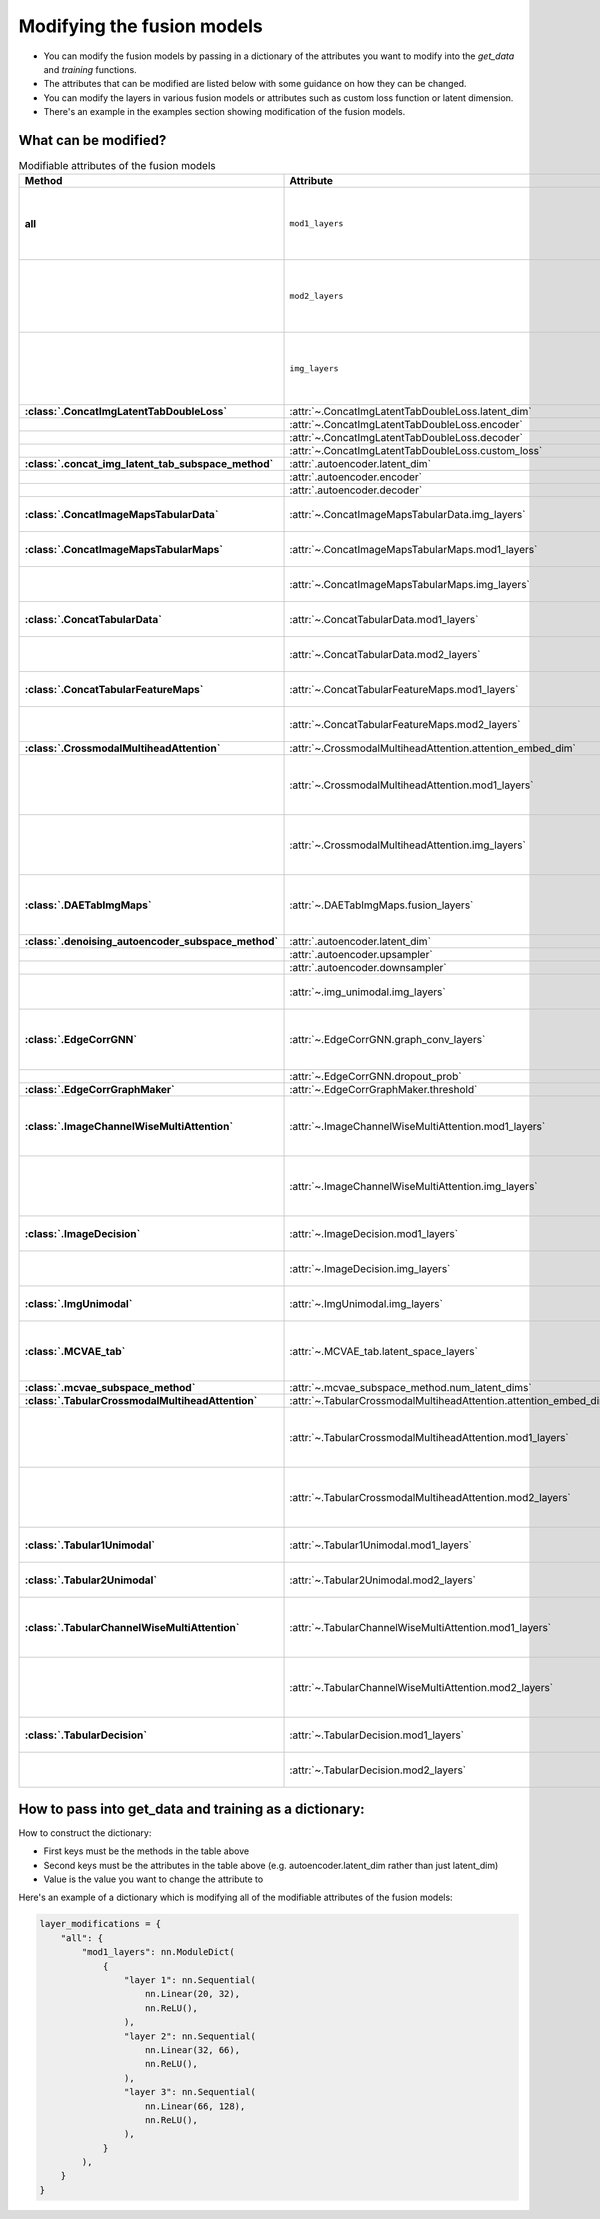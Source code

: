 Modifying the fusion models
===========================

- You can modify the fusion models by passing in a dictionary of the attributes you want to modify into the `get_data` and `training` functions.
- The attributes that can be modified are listed below with some guidance on how they can be changed.
- You can modify the layers in various fusion models or attributes such as custom loss function or latent dimension.
- There's an example in the examples section showing modification of the fusion models.

What can be modified?
----------------------

.. list-table:: Modifiable attributes of the fusion models
  :widths: 20 20 60
  :header-rows: 1
  :stub-columns: 1

  * - Method
    - Attribute
    - Guidance
  * - all
    - ``mod1_layers``
    - 
      * ``nn.ModuleDict``
      * Changes ``mod1_layers`` for all fusion models that have that attribute.
      * Modification overridden if ``mod1_layers`` is modified for a specific model.
  * - 
    - ``mod2_layers``
    - 
      *  ``nn.ModuleDict``
      * Changes ``mod2_layers`` for all fusion models that have that attribute.
      * Modification overridden if ``mod2_layers`` is modified for a specific model.
  * -
    - ``img_layers``
    - 
      * ``nn.ModuleDict``
      * Changes ``img_layers`` for all fusion models that have that attribute.
      * Modification overridden if ``img_layers`` is modified for a specific model.
  * - :class:`.ConcatImgLatentTabDoubleLoss`
    - :attr:`~.ConcatImgLatentTabDoubleLoss.latent_dim`
    - int
  * -
    - :attr:`~.ConcatImgLatentTabDoubleLoss.encoder`
    - ``nn.Sequential``
  * -
    - :attr:`~.ConcatImgLatentTabDoubleLoss.decoder`
    - ``nn.Sequential``
  * -
    - :attr:`~.ConcatImgLatentTabDoubleLoss.custom_loss`
    - Loss function e.g. ``nn.MSELoss``
  * - :class:`.concat_img_latent_tab_subspace_method`
    - :attr:`.autoencoder.latent_dim`
    - int
  * -
    - :attr:`.autoencoder.encoder`
    - ``nn.Sequential``
  * -
    - :attr:`.autoencoder.decoder`
    - ``nn.Sequential``
  * - :class:`.ConcatImageMapsTabularData`
    - :attr:`~.ConcatImageMapsTabularData.img_layers`
    - 
      * ``nn.Sequential``
      * Overrides modification of ``img_layers`` made to "all"
  * - :class:`.ConcatImageMapsTabularMaps`
    - :attr:`~.ConcatImageMapsTabularMaps.mod1_layers`
    - 
      * ``nn.Sequential``
      * Overrides modification of ``mod1_layers`` made to "all"
  * -
    - :attr:`~.ConcatImageMapsTabularMaps.img_layers`
    - 
      * ``nn.Sequential``
      * Overrides modification of ``img_layers`` made to "all"
  * - :class:`.ConcatTabularData`
    - :attr:`~.ConcatTabularData.mod1_layers`
    - 
      * ``nn.Sequential``
      * Overrides modification of ``mod1_layers`` made to "all"
  * -
    - :attr:`~.ConcatTabularData.mod2_layers`
    -  
      * ``nn.Sequential``
      * Overrides modification of ``mod2_layers`` made to "all"
  * - :class:`.ConcatTabularFeatureMaps`
    - :attr:`~.ConcatTabularFeatureMaps.mod1_layers`
    - 
      * ``nn.Sequential``
      * Overrides modification of ``mod1_layers`` made to "all"
  * -
    - :attr:`~.ConcatTabularFeatureMaps.mod2_layers`
    - 
      * ``nn.Sequential``
      * Overrides modification of ``mod2_layers`` made to "all"
  * - :class:`.CrossmodalMultiheadAttention`
    - :attr:`~.CrossmodalMultiheadAttention.attention_embed_dim`
    - int
  * -
    - :attr:`~.CrossmodalMultiheadAttention.mod1_layers`
    - 
      *  ``nn.Sequential``
      * Overrides modification of ``mod1_layers`` made to "all"
      * The total number of layers in ``mod1_layers`` must be equal to total number of layers in ``img_layers``.
  * -
    - :attr:`~.CrossmodalMultiheadAttention.img_layers`
    - 
      * ``nn.Sequential``
      * Overrides modification of ``img_layers`` made to "all"
      * The total number of layers in ``mod1_layers`` must be equal to total number of layers in ``img_layers``.
  * - :class:`.DAETabImgMaps`
    - :attr:`~.DAETabImgMaps.fusion_layers`
    - 
      * ``nn.Sequential``
      * The first layer's input features should be the number of tabular features, but if not then this is corrected in :meth:`~DAETabImgMaps.calc_fused_layers`
  * - :class:`.denoising_autoencoder_subspace_method`
    - :attr:`.autoencoder.latent_dim`
    - int
  * -
    - :attr:`.autoencoder.upsampler`
    - ``nn.Sequential``
  * -
    - :attr:`.autoencoder.downsampler`
    - ``nn.Sequential``
  * -
    - :attr:`~.img_unimodal.img_layers`
    - 
      * ``nn.Sequential``
      * Overrides modification of ``img_layers`` made to "all"
  * - :class:`.EdgeCorrGNN`
    - :attr:`~.EdgeCorrGNN.graph_conv_layers`
    -  
      * ``nn.Sequential`` of ``torch_geometric.nn.GCNConv`` Layers.
      * The first layer's input features should be the number of the second tabular modality's features, but if not then this is corrected.
  * -
    - :attr:`~.EdgeCorrGNN.dropout_prob`
    - Float between (not including) 0 and 1.
  * - :class:`.EdgeCorrGraphMaker`
    - :attr:`~.EdgeCorrGraphMaker.threshold`
    - Float between (not including) 0 and 1.
  * - :class:`.ImageChannelWiseMultiAttention`
    - :attr:`~.ImageChannelWiseMultiAttention.mod1_layers`
    - 
      *  ``nn.ModuleDict``
      * Overrides modification of ``mod1_layers`` made to "all"
      * Must have same number of layers as :attr:`~.ImageChannelWiseMultiAttention.img_layers`
  * -
    - :attr:`~.ImageChannelWiseMultiAttention.img_layers`
    - 
      * ``nn.ModuleDict``
      * Overrides modification of ``mod1_layers`` made to "all"
      * Must have same number of layers as :attr:`~.ImageChannelWiseMultiAttention.mod1_layers`
  * - :class:`.ImageDecision`
    - :attr:`~.ImageDecision.mod1_layers`
    - 
      *  ``nn.ModuleDict``
      * Overrides modification of ``mod1_layers`` made to "all"
  * -
    - :attr:`~.ImageDecision.img_layers`
    - 
      * ``nn.ModuleDict``
      * Overrides modification of ``img_layers`` made to "all"
  * - :class:`.ImgUnimodal`
    - :attr:`~.ImgUnimodal.img_layers`
    - 
      * ``nn.ModuleDict``
      * Overrides modification of ``img_layers`` made to "all"
  * - :class:`.MCVAE_tab`
    - :attr:`~.MCVAE_tab.latent_space_layers`
    - 
      *  ``nn.ModuleDict``
      * Input channels of first layer should be the latent space size but this is also ensured in :meth:`~.MCVAE_tab.calc_fused_layers`
  * - :class:`.mcvae_subspace_method`
    - :attr:`~.mcvae_subspace_method.num_latent_dims`
    - int
  * - :class:`.TabularCrossmodalMultiheadAttention`
    - :attr:`~.TabularCrossmodalMultiheadAttention.attention_embed_dim`
    - int
  * -
    - :attr:`~.TabularCrossmodalMultiheadAttention.mod1_layers`
    - 
      *  ``nn.ModuleDict``
      * Overrides modification of ``mod1_layers`` made to "all"
      * Must have same number of layers as :attr:`~.TabularCrossmodalMultiheadAttention.mod2_layers`
  * -
    - :attr:`~.TabularCrossmodalMultiheadAttention.mod2_layers`
    - 
      * ``nn.ModuleDict``
      * Overrides modification of ``mod2_layers`` made to "all"
      * Must have same number of layers as :attr:`.TabularCrossmodalMultiheadAttention.mod1_layers`
  * - :class:`.Tabular1Unimodal`
    - :attr:`~.Tabular1Unimodal.mod1_layers`
    - 
      * ``nn.ModuleDict``
      * Overrides modification of ``mod1_layers`` made to "all"
  * - :class:`.Tabular2Unimodal`
    - :attr:`~.Tabular2Unimodal.mod2_layers`
    - 
      * ``nn.ModuleDict``
      * Overrides modification of ``mod2_layers`` made to "all"
  * - :class:`.TabularChannelWiseMultiAttention`
    - :attr:`~.TabularChannelWiseMultiAttention.mod1_layers`
    - 
      * ``nn.ModuleDict``
      * Overrides modification of ``mod1_layers`` made to "all"
      * Must have same number of layers as :attr:`~.TabularChannelWiseMultiheadAttention.mod2_layers`
  * -
    - :attr:`~.TabularChannelWiseMultiAttention.mod2_layers`
    - 
      * ``nn.ModuleDict``
      * Overrides modification of ``mod1_layers`` made to "all"
      * Must have same number of layers as :attr:`~.TabularChannelWiseMultiheadAttention.mod1_layers`
  * - :class:`.TabularDecision`
    - :attr:`~.TabularDecision.mod1_layers`
    - 
      * ``nn.ModuleDict``
      * Overrides modification of ``mod1_layers`` made to "all"
  * -
    - :attr:`~.TabularDecision.mod2_layers`
    - 
      * ``nn.ModuleDict``
      * Overrides modification of ``mod2_layers`` made to "all"



How to pass into get_data and training as a dictionary:
--------------------------------------------------------

How to construct the dictionary:

- First keys must be the methods in the table above
- Second keys must be the attributes in the table above (e.g. autoencoder.latent_dim rather than just latent_dim)
- Value is the value you want to change the attribute to

Here's an example of a dictionary which is modifying all of the modifiable attributes of the fusion models:

.. code-block:: python

    layer_modifications = {
        "all": {
            "mod1_layers": nn.ModuleDict(
                {
                    "layer 1": nn.Sequential(
                        nn.Linear(20, 32),
                        nn.ReLU(),
                    ),
                    "layer 2": nn.Sequential(
                        nn.Linear(32, 66),
                        nn.ReLU(),
                    ),
                    "layer 3": nn.Sequential(
                        nn.Linear(66, 128),
                        nn.ReLU(),
                    ),
                }
            ),
        }
    }